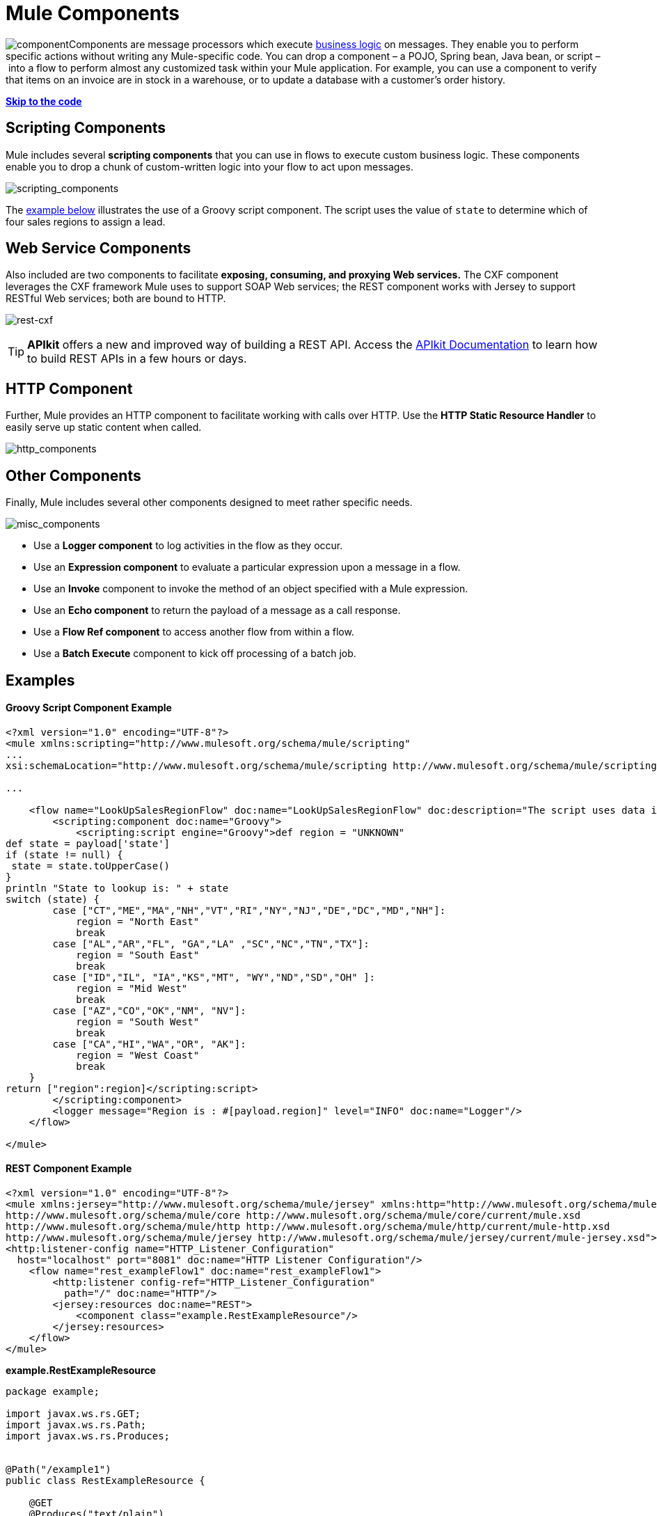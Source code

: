 = Mule Components
:keywords: studio, server, components, connectors, elements, palette

image:component.png[component]Components are message processors which execute http://en.wikipedia.org/wiki/Business_logic[business logic] on messages. They enable you to perform specific actions without writing any Mule-specific code. You can drop a component – a POJO, Spring bean, Java bean, or script – into a flow to perform almost any customized task within your Mule application. For example, you can use a component to verify that items on an invoice are in stock in a warehouse, or to update a database with a customer's order history. 

*link:#MuleComponents-example2[Skip to the code]*

== Scripting Components

Mule includes several *scripting components* that you can use in flows to execute custom business logic. These components enable you to drop a chunk of custom-written logic into your flow to act upon messages.  

image:scripting_components.png[scripting_components]

The link:#MuleComponents-example2[example below] illustrates the use of a Groovy script component. The script uses the value of `state` to determine which of four sales regions to assign a lead.

== Web Service Components

Also included are two components to facilitate *exposing, consuming, and proxying Web services.* The CXF component leverages the CXF framework Mule uses to support SOAP Web services; the REST component works with Jersey to support RESTful Web services; both are bound to HTTP.

image:rest-cxf.png[rest-cxf]

[TIP]
*APIkit* offers a new and improved way of building a REST API. Access the link:/documentation/display/current/Building+Your+API[APIkit Documentation] to learn how to build REST APIs in a few hours or days.

== HTTP Component

Further, Mule provides an HTTP component to facilitate working with calls over HTTP. Use the *HTTP Static Resource Handler* to easily serve up static content when called. +

image:http_components.png[http_components]


== Other Components

Finally, Mule includes several other components designed to meet rather specific needs.  +

image:misc_components.png[misc_components]

* Use a *Logger component* to log activities in the flow as they occur. 
* Use an *Expression component* to evaluate a particular expression upon a message in a flow.
* Use an *Invoke* component to invoke the method of an object specified with a Mule expression.
* Use an *Echo component* to return the payload of a message as a call response.
* Use a *Flow Ref component* to access another flow from within a flow.
* Use a *Batch Execute* component to kick off processing of a batch job.

== Examples

==== Groovy Script Component Example

[source]
----
<?xml version="1.0" encoding="UTF-8"?>
<mule xmlns:scripting="http://www.mulesoft.org/schema/mule/scripting"
...
xsi:schemaLocation="http://www.mulesoft.org/schema/mule/scripting http://www.mulesoft.org/schema/mule/scripting/current/mule-scripting.xsd">
 
...
 
    <flow name="LookUpSalesRegionFlow" doc:name="LookUpSalesRegionFlow" doc:description="The script uses data in the state field to add a region to the payload according to location.">
        <scripting:component doc:name="Groovy">
            <scripting:script engine="Groovy">def region = "UNKNOWN"
def state = payload['state']
if (state != null) {
 state = state.toUpperCase()
}
println "State to lookup is: " + state
switch (state) {
        case ["CT","ME","MA","NH","VT","RI","NY","NJ","DE","DC","MD","NH"]:
            region = "North East"
            break
        case ["AL","AR","FL", "GA","LA" ,"SC","NC","TN","TX"]:
            region = "South East"
            break
        case ["ID","IL", "IA","KS","MT", "WY","ND","SD","OH" ]:
            region = "Mid West"
            break
        case ["AZ","CO","OK","NM", "NV"]:
            region = "South West"
            break
        case ["CA","HI","WA","OR", "AK"]:
            region = "West Coast"
            break
    }
return ["region":region]</scripting:script>
        </scripting:component>
        <logger message="Region is : #[payload.region]" level="INFO" doc:name="Logger"/>
    </flow>
 
</mule>
----

==== REST Component Example

[source]
----
<?xml version="1.0" encoding="UTF-8"?>
<mule xmlns:jersey="http://www.mulesoft.org/schema/mule/jersey" xmlns:http="http://www.mulesoft.org/schema/mule/http" xmlns="http://www.mulesoft.org/schema/mule/core" xmlns:doc="http://www.mulesoft.org/schema/mule/documentation" xmlns:spring="http://www.springframework.org/schema/beans" version="EE-3.6.0" xmlns:xsi="http://www.w3.org/2001/XMLSchema-instance" xsi:schemaLocation="http://www.springframework.org/schema/beans http://www.springframework.org/schema/beans/spring-beans-current.xsd
http://www.mulesoft.org/schema/mule/core http://www.mulesoft.org/schema/mule/core/current/mule.xsd
http://www.mulesoft.org/schema/mule/http http://www.mulesoft.org/schema/mule/http/current/mule-http.xsd
http://www.mulesoft.org/schema/mule/jersey http://www.mulesoft.org/schema/mule/jersey/current/mule-jersey.xsd">
<http:listener-config name="HTTP_Listener_Configuration" 
  host="localhost" port="8081" doc:name="HTTP Listener Configuration"/>
    <flow name="rest_exampleFlow1" doc:name="rest_exampleFlow1">
        <http:listener config-ref="HTTP_Listener_Configuration" 
          path="/" doc:name="HTTP"/>
        <jersey:resources doc:name="REST">
            <component class="example.RestExampleResource"/>
        </jersey:resources>
    </flow>
</mule>
----

*example.RestExampleResource*

[source]
----
package example;
 
import javax.ws.rs.GET;
import javax.ws.rs.Path;
import javax.ws.rs.Produces;
 
 
@Path("/example1")
public class RestExampleResource {
 
    @GET
    @Produces("text/plain")
 
    public String getExampleMsg(){
        return "REST and be well.";
        //return Response.status(Status.OK).entity("Rest and be well.").build();
 
    }
 
} 
----

==== Echo, Logger, and HTTP Components Examples

[tabs]
------
[tab,title="HTTP Listen and Choose"]
....
image:36MuleCompExFlow.png[36MuleCompExFlow]

In the following example, you can try different values from this URL:

http://localhost:8081/?choice=<value>

If you enter **choice=mules**, the flow succeeds and returns a status of 200 (okay); otherwise any other value returns a choice of null and a status code of 400 (bad request).

[source]
----
<?xml version="1.0" encoding="UTF-8"?>
<mule xmlns:http="http://www.mulesoft.org/schema/mule/http"
    xmlns="http://www.mulesoft.org/schema/mule/core" xmlns:doc="http://www.mulesoft.org/schema/mule/documentation"
    xmlns:spring="http://www.springframework.org/schema/beans" version="EE-3.6.0"
    xmlns:xsi="http://www.w3.org/2001/XMLSchema-instance"
    xsi:schemaLocation="
http://www.mulesoft.org/schema/mule/http http://www.mulesoft.org/schema/mule/http/current/mule-http.xsd http://www.springframework.org/schema/beans http://www.springframework.org/schema/beans/spring-beans-current.xsd
http://www.mulesoft.org/schema/mule/core http://www.mulesoft.org/schema/mule/core/current/mule.xsd">
<http:listener-config name="HTTP_Listener_Configuration" host="localhost" port="8081" doc:name="HTTP Listener Configuration"/>
 
    <flow name="ListenAndChoose">
      <http:listener config-ref="HTTP_Listener_Configuration" path="/" doc:name="HTTP"/>    
      <choice doc:name="Choice">
          <when expression="#[message.inboundProperties.'http.query.params'.choice == 'mules']">
              <set-variable variableName="status" value="200" doc:name="Variable"/>
          </when>
          <otherwise>
              <set-variable variableName="status" value="400" doc:name="Variable"/>
          </otherwise>       
       </choice>
       <set-payload value="Debug: Choice = #[message.inboundProperties.'http.query.params'.choice], Status value is #[flowVars.status]" doc:name="Debug Message"/>
       <echo-component doc:name="Echo"/>
       <logger message="#[payload]" level="INFO" doc:name="Logger"/>
    </flow>
 </mule>
----
....
[tab,title="HTTP Static Resource Handler"]
....
image:36HTTPStatResHdlr.png[36HTTPStatResHdlr]

[source]
----
<?xml version="1.0" encoding="UTF-8"?>
<mule xmlns:http="http://www.mulesoft.org/schema/mule/http" xmlns="http://www.mulesoft.org/schema/mule/core" xmlns:doc="http://www.mulesoft.org/schema/mule/documentation" xmlns:spring="http://www.springframework.org/schema/beans" version="EE-3.6.0" xmlns:xsi="http://www.w3.org/2001/XMLSchema-instance" xsi:schemaLocation="http://www.springframework.org/schema/beans http://www.springframework.org/schema/beans/spring-beans-current.xsd
http://www.mulesoft.org/schema/mule/core http://www.mulesoft.org/schema/mule/core/current/mule.xsd
http://www.mulesoft.org/schema/mule/http http://www.mulesoft.org/schema/mule/http/current/mule-http.xsd">
<http:listener-config name="HTTP_Listener_Configuration" host="localhost" port="8081" doc:name="HTTP Listener Configuration"/>
    <flow name="static-handlerFlow1" doc:name="statice-handlerFlow1">
        <http:listener config-ref="HTTP_Listener_Configuration" path="/" doc:name="HTTP"/>
        <http:static-resource-handler resourceBase="src/main/resources/index.html" doc:name="HTTP Static Resource Handler"/>
    </flow>
</mule>
----
....
------

== See Also

* *NEXT STEP*: Read on about link:/documentation/display/current/Mule+Transformers[transformers].
* Skip ahead to understand the structure of a link:/documentation/display/current/Mule+Message+Structure[Mule message].
